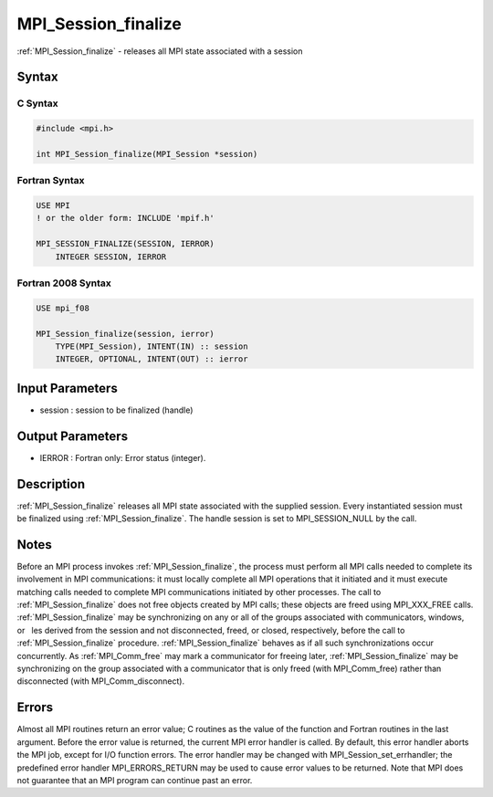 .. _mpi_session_finalize:

MPI_Session_finalize
====================

.. include_body

:ref:`MPI_Session_finalize` - releases all MPI state associated with a session

Syntax
------

C Syntax
^^^^^^^^

.. code:: c

   #include <mpi.h>

   int MPI_Session_finalize(MPI_Session *session)

Fortran Syntax
^^^^^^^^^^^^^^

.. code:: fortran

   USE MPI
   ! or the older form: INCLUDE 'mpif.h'

   MPI_SESSION_FINALIZE(SESSION, IERROR)
       INTEGER SESSION, IERROR

Fortran 2008 Syntax
^^^^^^^^^^^^^^^^^^^

.. code:: fortran

   USE mpi_f08

   MPI_Session_finalize(session, ierror)
       TYPE(MPI_Session), INTENT(IN) :: session
       INTEGER, OPTIONAL, INTENT(OUT) :: ierror

Input Parameters
----------------

-  session : session to be finalized (handle)

Output Parameters
-----------------

-  IERROR : Fortran only: Error status (integer).

Description
-----------

:ref:`MPI_Session_finalize` releases all MPI state associated with the supplied
session. Every instantiated session must be finalized using
:ref:`MPI_Session_finalize`. The handle session is set to MPI_SESSION_NULL by
the call.

Notes
-----

Before an MPI process invokes :ref:`MPI_Session_finalize`, the process must
perform all MPI calls needed to complete its involvement in MPI
communications: it must locally complete all MPI operations that it
initiated and it must execute matching calls needed to complete MPI
communications initiated by other processes. The call to
:ref:`MPI_Session_finalize` does not free objects created by MPI calls; these
objects are freed using MPI_XXX_FREE calls. :ref:`MPI_Session_finalize` may be
synchronizing on any or all of the groups associated with communicators,
windows, or  les derived from the session and not disconnected, freed,
or closed, respectively, before the call to :ref:`MPI_Session_finalize`
procedure. :ref:`MPI_Session_finalize` behaves as if all such synchronizations
occur concurrently. As :ref:`MPI_Comm_free` may mark a communicator for freeing
later, :ref:`MPI_Session_finalize` may be synchronizing on the group associated
with a communicator that is only freed (with MPI_Comm_free) rather than
disconnected (with MPI_Comm_disconnect).

Errors
------

Almost all MPI routines return an error value; C routines as the value
of the function and Fortran routines in the last argument. Before the
error value is returned, the current MPI error handler is called. By
default, this error handler aborts the MPI job, except for I/O function
errors. The error handler may be changed with
MPI_Session_set_errhandler; the predefined error handler
MPI_ERRORS_RETURN may be used to cause error values to be returned. Note
that MPI does not guarantee that an MPI program can continue past an
error.


.. seealso:: :ref:`MPI_Session_init`
